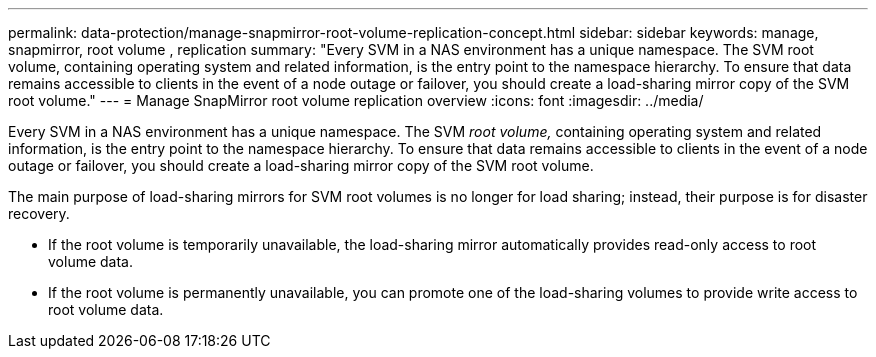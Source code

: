 ---
permalink: data-protection/manage-snapmirror-root-volume-replication-concept.html
sidebar: sidebar
keywords: manage, snapmirror, root volume , replication
summary: "Every SVM in a NAS environment has a unique namespace. The SVM root volume, containing operating system and related information, is the entry point to the namespace hierarchy. To ensure that data remains accessible to clients in the event of a node outage or failover, you should create a load-sharing mirror copy of the SVM root volume."
---
= Manage SnapMirror root volume replication overview 
:icons: font
:imagesdir: ../media/

[.lead]
Every SVM in a NAS environment has a unique namespace. The SVM _root volume,_ containing operating system and related information, is the entry point to the namespace hierarchy. To ensure that data remains accessible to clients in the event of a node outage or failover, you should create a load-sharing mirror copy of the SVM root volume.

The main purpose of load-sharing mirrors for SVM root volumes is no longer for load sharing; instead, their purpose is for disaster recovery.

* If the root volume is temporarily unavailable, the load-sharing mirror automatically provides read-only access to root volume data.
* If the root volume is permanently unavailable, you can promote one of the load-sharing volumes to provide write access to root volume data.
